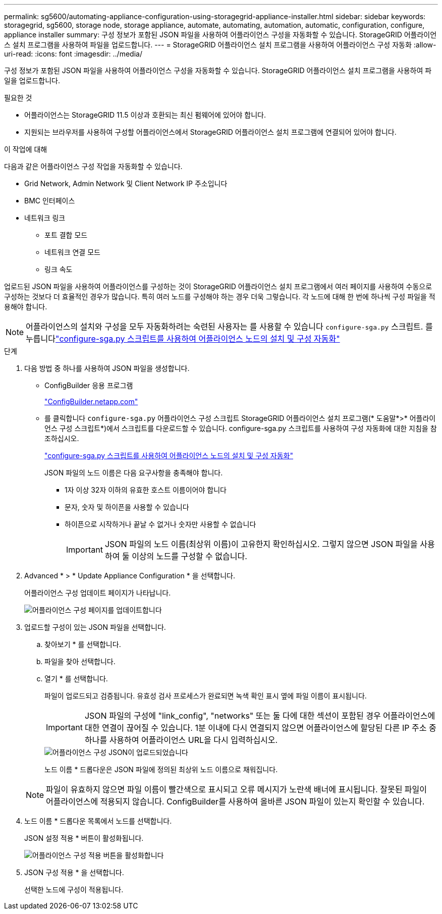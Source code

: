 ---
permalink: sg5600/automating-appliance-configuration-using-storagegrid-appliance-installer.html 
sidebar: sidebar 
keywords: storagegrid, sg5600, storage node, storage appliance, automate, automating, automation, automatic, configuration, configure, appliance installer 
summary: 구성 정보가 포함된 JSON 파일을 사용하여 어플라이언스 구성을 자동화할 수 있습니다. StorageGRID 어플라이언스 설치 프로그램을 사용하여 파일을 업로드합니다. 
---
= StorageGRID 어플라이언스 설치 프로그램을 사용하여 어플라이언스 구성 자동화
:allow-uri-read: 
:icons: font
:imagesdir: ../media/


[role="lead"]
구성 정보가 포함된 JSON 파일을 사용하여 어플라이언스 구성을 자동화할 수 있습니다. StorageGRID 어플라이언스 설치 프로그램을 사용하여 파일을 업로드합니다.

.필요한 것
* 어플라이언스는 StorageGRID 11.5 이상과 호환되는 최신 펌웨어에 있어야 합니다.
* 지원되는 브라우저를 사용하여 구성할 어플라이언스에서 StorageGRID 어플라이언스 설치 프로그램에 연결되어 있어야 합니다.


.이 작업에 대해
다음과 같은 어플라이언스 구성 작업을 자동화할 수 있습니다.

* Grid Network, Admin Network 및 Client Network IP 주소입니다
* BMC 인터페이스
* 네트워크 링크
+
** 포트 결합 모드
** 네트워크 연결 모드
** 링크 속도




업로드된 JSON 파일을 사용하여 어플라이언스를 구성하는 것이 StorageGRID 어플라이언스 설치 프로그램에서 여러 페이지를 사용하여 수동으로 구성하는 것보다 더 효율적인 경우가 많습니다. 특히 여러 노드를 구성해야 하는 경우 더욱 그렇습니다. 각 노드에 대해 한 번에 하나씩 구성 파일을 적용해야 합니다.


NOTE: 어플라이언스의 설치와 구성을 모두 자동화하려는 숙련된 사용자는 를 사용할 수 있습니다 `configure-sga.py` 스크립트. 를 누릅니다link:automating-installation-configuration-appliance-nodes-configure-sga-py-script.html["configure-sga.py 스크립트를 사용하여 어플라이언스 노드의 설치 및 구성 자동화"]

.단계
. 다음 방법 중 하나를 사용하여 JSON 파일을 생성합니다.
+
** ConfigBuilder 응용 프로그램
+
https://configbuilder.netapp.com/["ConfigBuilder.netapp.com"^]

** 를 클릭합니다 `configure-sga.py` 어플라이언스 구성 스크립트 StorageGRID 어플라이언스 설치 프로그램(* 도움말*>* 어플라이언스 구성 스크립트*)에서 스크립트를 다운로드할 수 있습니다. configure-sga.py 스크립트를 사용하여 구성 자동화에 대한 지침을 참조하십시오.
+
link:automating-installation-configuration-appliance-nodes-configure-sga-py-script.html["configure-sga.py 스크립트를 사용하여 어플라이언스 노드의 설치 및 구성 자동화"]

+
JSON 파일의 노드 이름은 다음 요구사항을 충족해야 합니다.

+
*** 1자 이상 32자 이하의 유효한 호스트 이름이어야 합니다
*** 문자, 숫자 및 하이픈을 사용할 수 있습니다
*** 하이픈으로 시작하거나 끝날 수 없거나 숫자만 사용할 수 없습니다
+

IMPORTANT: JSON 파일의 노드 이름(최상위 이름)이 고유한지 확인하십시오. 그렇지 않으면 JSON 파일을 사용하여 둘 이상의 노드를 구성할 수 없습니다.





. Advanced * > * Update Appliance Configuration * 을 선택합니다.
+
어플라이언스 구성 업데이트 페이지가 나타납니다.

+
image::../media/update_appliance_configuration.png[어플라이언스 구성 페이지를 업데이트합니다]

. 업로드할 구성이 있는 JSON 파일을 선택합니다.
+
.. 찾아보기 * 를 선택합니다.
.. 파일을 찾아 선택합니다.
.. 열기 * 를 선택합니다.
+
파일이 업로드되고 검증됩니다. 유효성 검사 프로세스가 완료되면 녹색 확인 표시 옆에 파일 이름이 표시됩니다.

+

IMPORTANT: JSON 파일의 구성에 "link_config", "networks" 또는 둘 다에 대한 섹션이 포함된 경우 어플라이언스에 대한 연결이 끊어질 수 있습니다. 1분 이내에 다시 연결되지 않으면 어플라이언스에 할당된 다른 IP 주소 중 하나를 사용하여 어플라이언스 URL을 다시 입력하십시오.

+
image::../media/update_appliance_configuration_valid_json.png[어플라이언스 구성 JSON이 업로드되었습니다]

+
노드 이름 * 드롭다운은 JSON 파일에 정의된 최상위 노드 이름으로 채워집니다.

+

NOTE: 파일이 유효하지 않으면 파일 이름이 빨간색으로 표시되고 오류 메시지가 노란색 배너에 표시됩니다. 잘못된 파일이 어플라이언스에 적용되지 않습니다. ConfigBuilder를 사용하여 올바른 JSON 파일이 있는지 확인할 수 있습니다.



. 노드 이름 * 드롭다운 목록에서 노드를 선택합니다.
+
JSON 설정 적용 * 버튼이 활성화됩니다.

+
image::../media/update_appliance_configuration_apply_button_enabled.png[어플라이언스 구성 적용 버튼을 활성화합니다]

. JSON 구성 적용 * 을 선택합니다.
+
선택한 노드에 구성이 적용됩니다.


